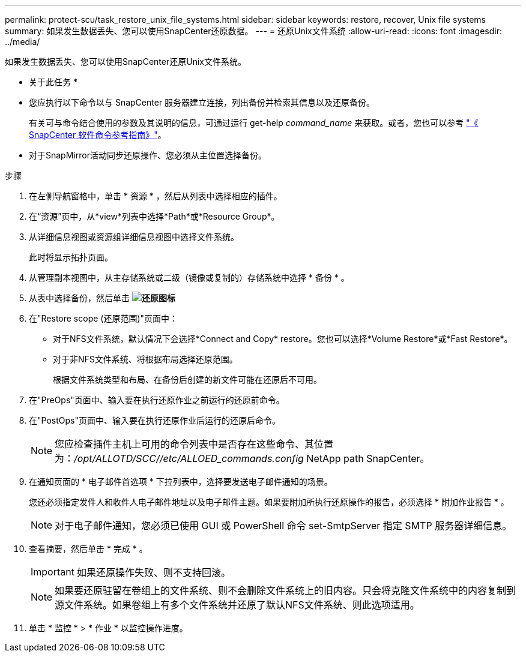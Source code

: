 ---
permalink: protect-scu/task_restore_unix_file_systems.html 
sidebar: sidebar 
keywords: restore, recover, Unix file systems 
summary: 如果发生数据丢失、您可以使用SnapCenter还原数据。 
---
= 还原Unix文件系统
:allow-uri-read: 
:icons: font
:imagesdir: ../media/


[role="lead"]
如果发生数据丢失、您可以使用SnapCenter还原Unix文件系统。

* 关于此任务 *

* 您应执行以下命令以与 SnapCenter 服务器建立连接，列出备份并检索其信息以及还原备份。
+
有关可与命令结合使用的参数及其说明的信息，可通过运行 get-help _command_name_ 来获取。或者，您也可以参考 https://library.netapp.com/ecm/ecm_download_file/ECMLP3337666["《 SnapCenter 软件命令参考指南》"^]。

* 对于SnapMirror活动同步还原操作、您必须从主位置选择备份。


.步骤
. 在左侧导航窗格中，单击 * 资源 * ，然后从列表中选择相应的插件。
. 在“资源”页中，从*view*列表中选择*Path*或*Resource Group*。
. 从详细信息视图或资源组详细信息视图中选择文件系统。
+
此时将显示拓扑页面。

. 从管理副本视图中，从主存储系统或二级（镜像或复制的）存储系统中选择 * 备份 * 。
. 从表中选择备份，然后单击 *image:../media/restore_icon.gif["还原图标"]*
. 在"Restore scope (还原范围)"页面中：
+
** 对于NFS文件系统，默认情况下会选择*Connect and Copy* restore。您也可以选择*Volume Restore*或*Fast Restore*。
** 对于非NFS文件系统、将根据布局选择还原范围。
+
根据文件系统类型和布局、在备份后创建的新文件可能在还原后不可用。



. 在"PreOps"页面中、输入要在执行还原作业之前运行的还原前命令。
. 在"PostOps"页面中、输入要在执行还原作业后运行的还原后命令。
+

NOTE: 您应检查插件主机上可用的命令列表中是否存在这些命令、其位置为：_/opt/ALLOTD/SCC//etc/ALLOED_commands.config_ NetApp path SnapCenter。

. 在通知页面的 * 电子邮件首选项 * 下拉列表中，选择要发送电子邮件通知的场景。
+
您还必须指定发件人和收件人电子邮件地址以及电子邮件主题。如果要附加所执行还原操作的报告，必须选择 * 附加作业报告 * 。

+

NOTE: 对于电子邮件通知，您必须已使用 GUI 或 PowerShell 命令 set-SmtpServer 指定 SMTP 服务器详细信息。

. 查看摘要，然后单击 * 完成 * 。
+

IMPORTANT: 如果还原操作失败、则不支持回滚。

+

NOTE: 如果要还原驻留在卷组上的文件系统、则不会删除文件系统上的旧内容。只会将克隆文件系统中的内容复制到源文件系统。如果卷组上有多个文件系统并还原了默认NFS文件系统、则此选项适用。

. 单击 * 监控 * > * 作业 * 以监控操作进度。

